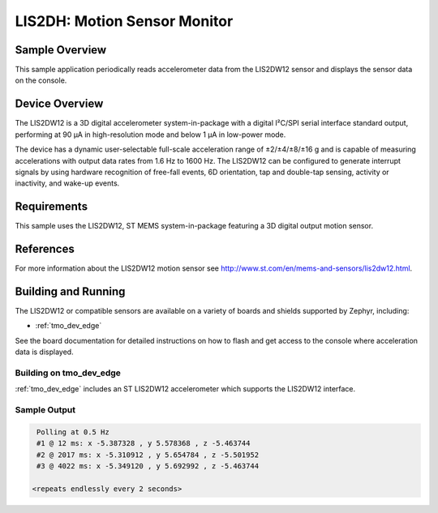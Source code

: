 .. _lis2dw12:

LIS2DH: Motion Sensor Monitor
#############################

Sample Overview
***************

This sample application periodically reads accelerometer data from the
LIS2DW12 sensor and displays the sensor data on the console. 

Device Overview
***************

The LIS2DW12 is a 3D digital accelerometer system-in-package with a digital I²C/SPI serial interface
standard output, performing at 90 μA in high-resolution mode and below 1 μA in low-power mode.

The device has a dynamic user-selectable full-scale acceleration range of ±2/±4/±8/±16 g and is
capable of measuring accelerations with output data rates from 1.6 Hz to 1600 Hz. The LIS2DW12 can
be configured to generate interrupt signals by using hardware recognition of free-fall events, 6D
orientation, tap and double-tap sensing, activity or inactivity, and wake-up events.

Requirements
************

This sample uses the LIS2DW12, ST MEMS system-in-package featuring a 3D
digital output motion sensor.

References
**********

For more information about the LIS2DW12 motion sensor see
http://www.st.com/en/mems-and-sensors/lis2dw12.html.

Building and Running
********************

The LIS2DW12 or compatible sensors are available on a variety of boards
and shields supported by Zephyr, including:

* :ref:`tmo_dev_edge`

See the board documentation for detailed instructions on how to flash
and get access to the console where acceleration data is displayed.

Building on tmo_dev_edge   
========================

:ref:`tmo_dev_edge` includes an ST LIS2DW12 accelerometer which
supports the LIS2DW12 interface.

.. zephyr-app-commands::
   :zephyr-app: samples/sensor/lis2dw12_sample
   :board: actinius_icarus
   :goals: build flash
   :compact:

Sample Output
=============

.. code-block:: console

    Polling at 0.5 Hz
    #1 @ 12 ms: x -5.387328 , y 5.578368 , z -5.463744
    #2 @ 2017 ms: x -5.310912 , y 5.654784 , z -5.501952
    #3 @ 4022 ms: x -5.349120 , y 5.692992 , z -5.463744

   <repeats endlessly every 2 seconds>

